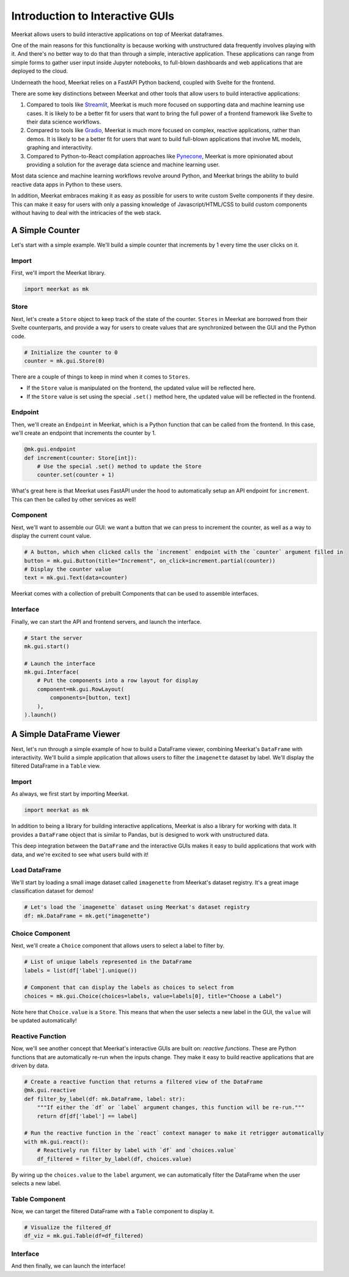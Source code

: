 ********************************
Introduction to Interactive GUIs
********************************

Meerkat allows users to build interactive applications on top of Meerkat 
dataframes. 

One of the main reasons for this functionality is because working with unstructured data 
frequently involves playing with it. And there's no better way to do that than through
a simple, interactive application. These applications can range from simple forms to gather user input inside Jupyter notebooks,
to full-blown dashboards and web applications that are deployed to the cloud.

Underneath the hood, Meerkat relies on a FastAPI Python backend, coupled with 
Svelte for the frontend.

There are some key distinctions between Meerkat and other tools that allow users to build
interactive applications:

#. Compared to tools like `Streamlit <streamlit.io>`_, Meerkat is much more focused on supporting data and machine learning use cases. It is likely to be a better fit for users that want to bring the full power of a frontend framework like Svelte to their data science workflows.
#. Compared to tools like `Gradio <gradio.app>`_, Meerkat is much more focused on complex, reactive applications, rather than demos. It is likely to be a better fit for users that want to build full-blown applications that involve ML models, graphing and interactivity.
#. Compared to Python-to-React compilation approaches like `Pynecone <pynecone.io>`_, Meerkat is more opinionated about providing a solution for the average data science and machine learning user.

Most data science and machine learning workflows revolve around Python, and Meerkat brings the 
ability to build reactive data apps in Python to these users.

In addition, Meerkat embraces making it as easy as possible for users to write custom Svelte components if they desire. This can make it easy for users with only a passing knowledge of Javascript/HTML/CSS to build custom components without having to deal with the intricacies of the web stack.

A Simple Counter
################

Let's start with a simple example. We'll build a simple counter that increments by 1 every time the user clicks on it.


Import
------

First, we'll import the Meerkat library.

.. code-block:: python

    import meerkat as mk

Store
-----

Next, let's create a ``Store`` object to keep track of the state of the counter. ``Stores`` in Meerkat are borrowed from their Svelte counterparts, and provide 
a way for users to create values that are synchronized between the GUI and the Python code.

.. code-block:: python
    
    # Initialize the counter to 0
    counter = mk.gui.Store(0)
    
There are a couple of things to keep in mind when it comes to ``Stores``.

- If the ``Store`` value is manipulated on the frontend, the updated value will be reflected here.
- If the ``Store`` value is set using the special ``.set()`` method here, the updated value will be reflected in the frontend.
    
    
Endpoint
--------

Then, we'll create an ``Endpoint`` in Meerkat, which is a Python function that can be called from the frontend. In this case, we'll create an endpoint that increments the counter by 1.

.. code-block:: python

    @mk.gui.endpoint
    def increment(counter: Store[int]):
        # Use the special .set() method to update the Store
        counter.set(counter + 1)
        
What's great here is that Meerkat uses FastAPI under the hood to automatically setup an API endpoint for ``increment``. This can then be called by other services as well!

Component
---------

Next, we'll want to assemble our GUI: we want a button that we can press to increment the counter, as well as a way to display the current count value.

.. code-block:: python
    
    # A button, which when clicked calls the `increment` endpoint with the `counter` argument filled in
    button = mk.gui.Button(title="Increment", on_click=increment.partial(counter))
    # Display the counter value
    text = mk.gui.Text(data=counter)

Meerkat comes with a collection of prebuilt Components that can be used to assemble interfaces.

Interface
---------

Finally, we can start the API and frontend servers, and launch the interface.

.. code-block:: python
    
    # Start the server
    mk.gui.start()
    
    # Launch the interface
    mk.gui.Interface(
        # Put the components into a row layout for display
        component=mk.gui.RowLayout(
            components=[button, text]
        ),
    ).launch()
    

A Simple DataFrame Viewer
#########################

Next, let's run through a simple example of how to build a DataFrame viewer, combining Meerkat's ``DataFrame`` with interactivity. We'll build
a simple application that allows users to filter the ``imagenette`` dataset by label. We'll display the filtered DataFrame in a ``Table`` view.


Import
------

As always, we first start by importing Meerkat.

.. code-block:: python
    
    import meerkat as mk
    

In addition to being a library for building interactive applications, Meerkat is also a library for working with data. It provides a ``DataFrame`` object that is similar to Pandas, but is designed to work with unstructured data.

This deep integration between the ``DataFrame`` and the interactive GUIs makes it easy to build applications that work with data, and we're excited to see what users build with it!


Load DataFrame
--------------

We'll start by loading a small image dataset called ``imagenette`` from Meerkat's dataset registry. It's a great image classification dataset for demos!

.. code-block:: python
    
    # Let's load the `imagenette` dataset using Meerkat's dataset registry
    df: mk.DataFrame = mk.get("imagenette")


Choice Component
----------------

Next, we'll create a ``Choice`` component that allows users to select a label to filter by.

.. code-block:: python
    
    # List of unique labels represented in the DataFrame
    labels = list(df['label'].unique())

    # Component that can display the labels as choices to select from
    choices = mk.gui.Choice(choices=labels, value=labels[0], title="Choose a Label")
    
Note here that ``Choice.value`` is a ``Store``. This means that when the user selects a new label in the GUI, the ``value`` will be updated automatically!
    

Reactive Function
-----------------
Now, we'll see another concept that Meerkat's interactive GUIs are built on: `reactive functions`. These are Python functions that are automatically re-run when the inputs change. They make it easy to build reactive applications that are driven by data.

.. code-block:: python
    
    # Create a reactive function that returns a filtered view of the DataFrame
    @mk.gui.reactive
    def filter_by_label(df: mk.DataFrame, label: str):
        """If either the `df` or `label` argument changes, this function will be re-run."""
        return df[df['label'] == label]
    
    # Run the reactive function in the `react` context manager to make it retrigger automatically
    with mk.gui.react():
        # Reactively run filter by label with `df` and `choices.value`
        df_filtered = filter_by_label(df, choices.value)

By wiring up the ``choices.value`` to the ``label`` argument, we can automatically filter the DataFrame when the user selects a new label.


Table Component
---------------
Now, we can target the filtered DataFrame with a ``Table`` component to display it.

.. code-block:: python
    
    # Visualize the filtered_df
    df_viz = mk.gui.Table(df=df_filtered)
    

Interface
---------
And then finally, we can launch the interface!

.. code-block:: python
    mk.gui.start()
    mk.gui.Interface(
        component=mk.gui.RowLayout(components=[choices, df_viz])
    ).launch()
